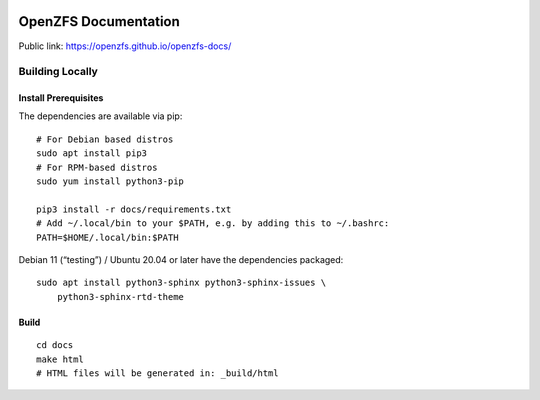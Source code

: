 .. image:: docs/_static/img/logo/480px-Open-ZFS-Secondary-Logo-Colour-halfsize.png
.. highlight:: sh

OpenZFS Documentation
=====================

Public link: https://openzfs.github.io/openzfs-docs/

Building Locally
----------------

Install Prerequisites
~~~~~~~~~~~~~~~~~~~~~

The dependencies are available via pip::

   # For Debian based distros
   sudo apt install pip3
   # For RPM-based distros
   sudo yum install python3-pip

   pip3 install -r docs/requirements.txt
   # Add ~/.local/bin to your $PATH, e.g. by adding this to ~/.bashrc:
   PATH=$HOME/.local/bin:$PATH

Debian 11 (“testing”) / Ubuntu 20.04 or later have the dependencies packaged::

   sudo apt install python3-sphinx python3-sphinx-issues \
       python3-sphinx-rtd-theme

Build
~~~~~

::

   cd docs
   make html
   # HTML files will be generated in: _build/html
